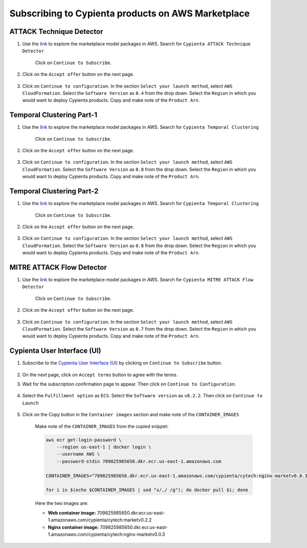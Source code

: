 Subscribing to Cypienta products on AWS Marketplace
===================================================

ATTACK Technique Detector
-------------------------

1. Use the `link <https://aws.amazon.com/marketplace/pp/prodview-ygn2hithg564w?sr=0-2&ref_=beagle&applicationId=AWSMPContessa>`_ to explore the marketplace model packages in AWS. Search for ``Cypienta ATTACK Technique Detector``

    Click on ``Continue to Subscribe``.

    .. image:: resources/subscribe_to_technique_detector.png
        :alt: Subscribe to technique detector
        :align: center

2. Click on the ``Accept offer`` button on the next page.

    .. image:: resources/accept_offer.png
        :alt: Subscribe to technique detector
        :align: center

3. Click on ``Continue to configuration``. In the section ``Select your launch method``, select ``AWS CloudFormation``. Select the ``Software Version`` as ``0.4`` from the drop down. Select the ``Region`` in which you would want to deploy Cypienta products. Copy and make note of the ``Product Arn``.

    .. image:: resources/model_arn_tech.png
        :alt: Subscribe to technique detector
        :align: center


Temporal Clustering Part-1
-------------------

1. Use the `link <https://aws.amazon.com/marketplace/pp/prodview-a6owq2ddgrcrc?sr=0-3&ref_=beagle&applicationId=AWSMPContessa>`_ to explore the marketplace model packages in AWS. Search for ``Cypienta Temporal Clustering``

    Click on ``Continue to Subscribe``.

    .. image:: resources/subscribe_to_temporal_clustering.png
        :alt: Subscribe to temporal clustering
        :align: center

2. Click on the ``Accept offer`` button on the next page.

    .. image:: resources/accept_offer.png
        :alt: Subscribe to technique detector
        :align: center

3. Click on ``Continue to configuration``. In the section ``Select your launch method``, select ``AWS CloudFormation``. Select the ``Software Version`` as ``0.8`` from the drop down. Select the ``Region`` in which you would want to deploy Cypienta products. Copy and make note of the ``Product Arn``.

    .. image:: resources/model_arn_cluster.png
        :alt: Subscribe to flow detector
        :align: center


Temporal Clustering Part-2
-------------------

1. Use the `link <https://aws.amazon.com/marketplace/pp/prodview-ub47j253tgi4c?sr=0-5&ref_=beagle&applicationId=AWSMPContessa>`_ to explore the marketplace model packages in AWS. Search for ``Cypienta Temporal Clustering``

    Click on ``Continue to Subscribe``.

    .. image:: resources/subscribe_to_temporal_clustering.png
        :alt: Subscribe to temporal clustering
        :align: center

2. Click on the ``Accept offer`` button on the next page.

    .. image:: resources/accept_offer.png
        :alt: Subscribe to technique detector
        :align: center

3. Click on ``Continue to configuration``. In the section ``Select your launch method``, select ``AWS CloudFormation``. Select the ``Software Version`` as ``0.8`` from the drop down. Select the ``Region`` in which you would want to deploy Cypienta products. Copy and make note of the ``Product Arn``.

    .. image:: resources/model_arn_cluster.png
        :alt: Subscribe to flow detector
        :align: center


MITRE ATTACK Flow Detector
-------------------

1. Use the `link <https://aws.amazon.com/marketplace/pp/prodview-4dismc5uwx4dk?sr=0-1&ref_=beagle&applicationId=AWSMPContessa>`_ to explore the marketplace model packages in AWS. Search for ``Cypienta MITRE ATTACK Flow Detector``

    Click on ``Continue to Subscribe``.

    .. image:: resources/subscribe_to_flow_detector.png
        :alt: Subscribe to technique detector
        :align: center

2. Click on the ``Accept offer`` button on the next page.

    .. image:: resources/accept_offer.png
        :alt: Subscribe to technique detector
        :align: center

3. Click on ``Continue to configuration``. In the section ``Select your launch method``, select ``AWS CloudFormation``. Select the ``Software Version`` as ``0.7`` from the drop down. Select the ``Region`` in which you would want to deploy Cypienta products. Copy and make note of the ``Product Arn``.

    .. image:: resources/model_arn_flow.png
        :alt: Subscribe to technique detector
        :align: center


Cypienta User Interface (UI)
----------------------------

1. Subscribe to the `Cypienta User Interface (UI) <https://aws.amazon.com/marketplace/pp/prodview-s4qek5tyez6zk>`__ by clicking on ``Continue to Subscribe`` button.

    .. image:: resources/ui_product.png
        :alt: UI product subscribe
        :align: center

2. On the next page, click on ``Accept terms`` button to agree with the terms.

3. Wait for the subscription confirmation page to appear. Then click on ``Continue to Configuration``.

    .. image:: resources/confirm_subscribe.png
        :alt: confirm subscribe
        :align: center

4. Select the ``Fulfillment option`` as ``ECS``. Select the ``Software version`` as ``v0.2.2``. Then click on ``Continue to Launch``

    .. image:: resources/to_launch.png
        :alt: to launch
        :align: center

5. Click on the Copy button in the ``Container images`` section and make note of the ``CONTAINER_IMAGES``

    .. image:: resources/container_images.png
        :alt: container images
        :align: center

    Make note of the ``CONTAINER_IMAGES`` from the copied snippet:

    .. code-block::
        
        aws ecr get-login-password \
            --region us-east-1 | docker login \
            --username AWS \
            --password-stdin 709825985650.dkr.ecr.us-east-1.amazonaws.com
            
        CONTAINER_IMAGES="709825985650.dkr.ecr.us-east-1.amazonaws.com/cypienta/cytech:nginx-marketv0.0.3,709825985650.dkr.ecr.us-east-1.amazonaws.com/cypienta/cytech:marketv0.2.2"    

        for i in $(echo $CONTAINER_IMAGES | sed "s/,/ /g"); do docker pull $i; done

    Here the two images are:

    - **Web container image:** 709825985650.dkr.ecr.us-east-1.amazonaws.com/cypienta/cytech:marketv0.2.2
    
    - **Nginx container image:** 709825985650.dkr.ecr.us-east-1.amazonaws.com/cypienta/cytech:nginx-marketv0.0.3
